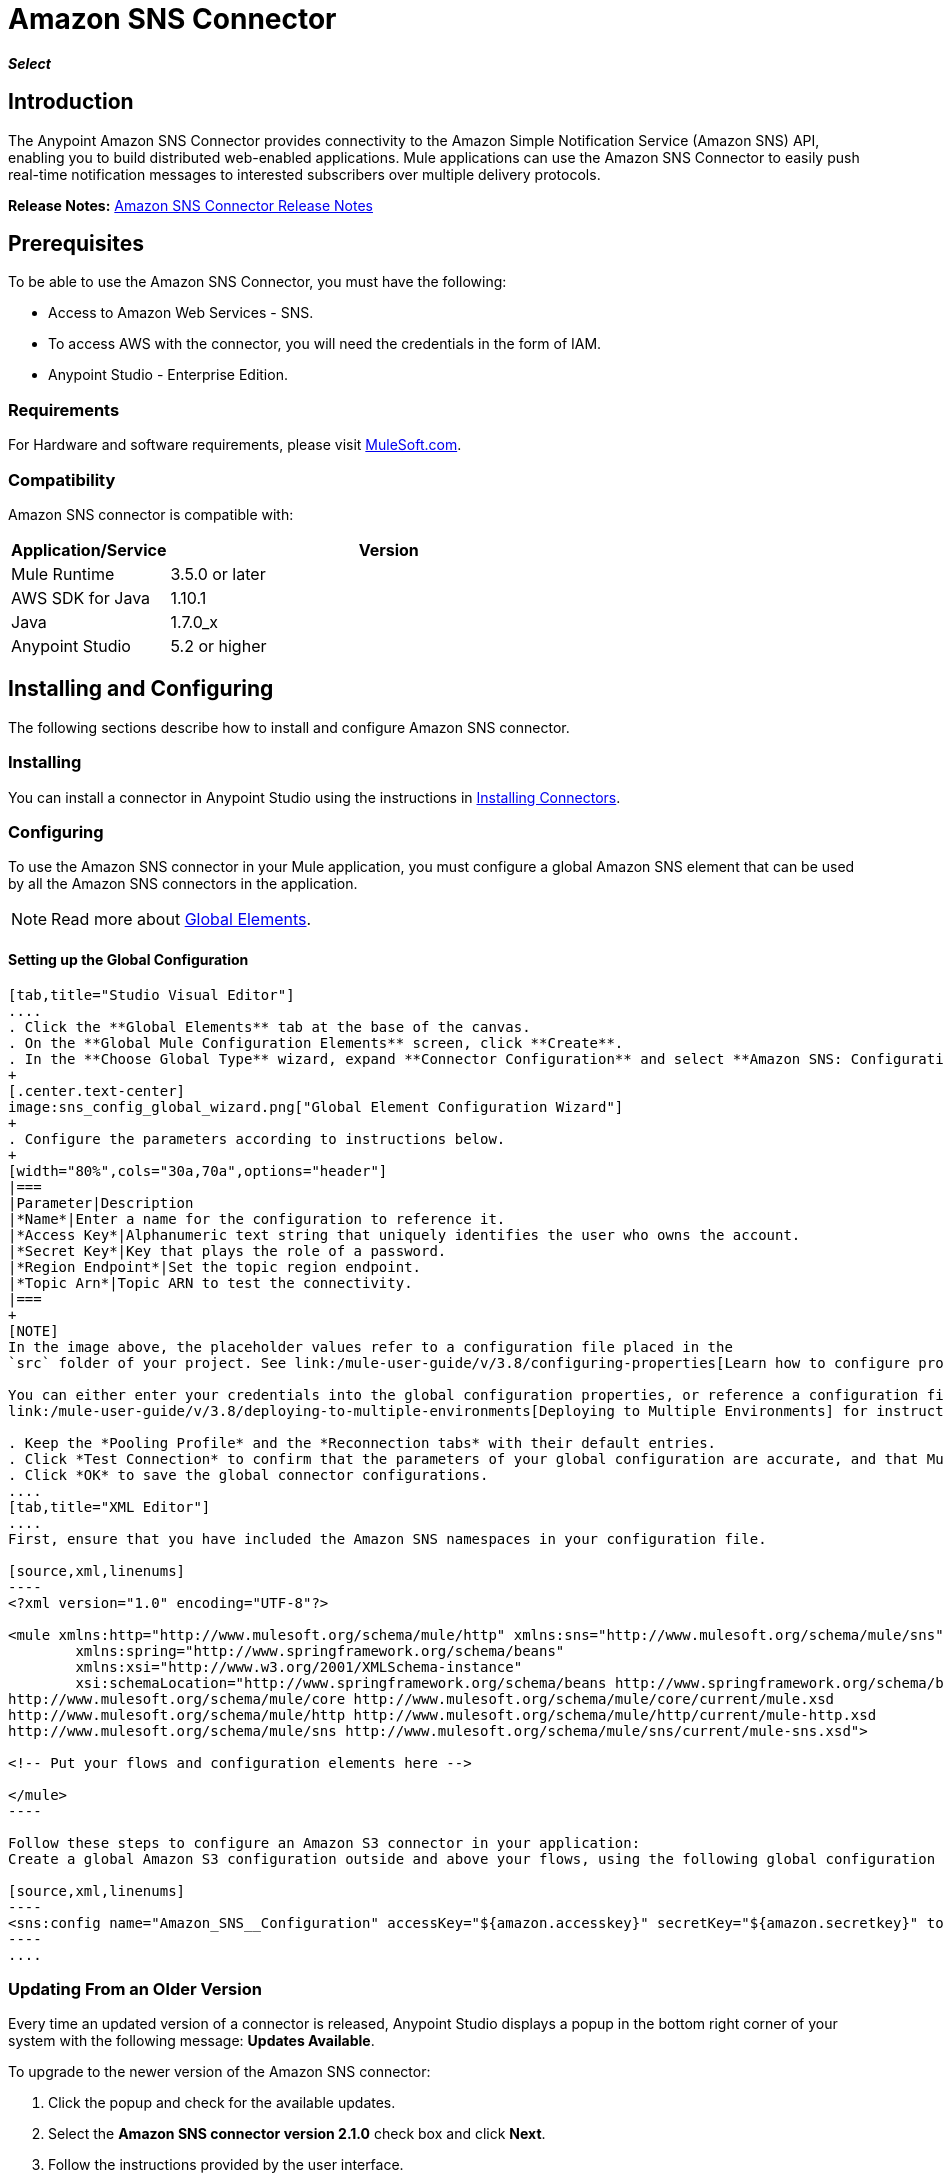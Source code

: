 = Amazon SNS Connector
:keywords: anypoint studio, connector, sns, amazon sns
:imagesdir: ./_images
//:toc: macro
//:toc-title: Contents
//:toclevels: 3

*_Select_*

//toc::[]
////
. link:#intro[Introduction]
    ..  link:#prerequisites[Prerequisites]
    ..  link:#requirements[Requirements]
    ..  link:#compatibility[Compatibility]
. link:#install-and-config[Installing & Configuring]
    .. link:#install[Installing]
    .. link:#config[Configuring]
        ... link:#config-global[Setting up the Global Configuration]
    .. link:#upgrading[Upgrading from a Previous Version]

. link:#using-the-connector[Using the Connector]
    .. link:#use-cases-and-demos[Use Cases and Demos]
    .. link:#tips[Tips]
    .. link:#adding-to-a-flow[Adding to a Flow]

. link:#example-use-case[Example Use Case]
    .. link:#example-code[Example Code]
    .. link:#run[Run Time]
    .. link:#demo[Demo]
    .. link:#see-also[See Also]
////

[[intro]]
== Introduction
The Anypoint Amazon SNS Connector provides connectivity to the Amazon Simple Notification Service (Amazon SNS) API, enabling you to build distributed web-enabled applications. Mule applications can use the Amazon SNS Connector to easily push real-time notification messages to interested subscribers over multiple delivery protocols.

*Release Notes:* link:/release-notes/amazon-sns-connector-release-notes[Amazon SNS Connector Release Notes]

[[prerequisites]]
== Prerequisites
To be able to use the Amazon SNS Connector, you must have the following:

* Access to Amazon Web Services - SNS.
* To access AWS with the connector, you will need the credentials in the form of IAM.
* Anypoint Studio - Enterprise Edition.

[[requirements]]
=== Requirements

For Hardware and software requirements, please visit https://www.mulesoft.com/lp/dl/mule-esb-enterprise[MuleSoft.com].

[[compatibility]]
=== Compatibility

Amazon SNS connector is compatible with:

[width="70%",cols="20a,80a",options="header"]
|===
|Application/Service|Version
|Mule Runtime|3.5.0 or later
|AWS SDK for Java|1.10.1
|Java|1.7.0_x
|Anypoint Studio|5.2 or higher
|===

[[install-and-config]]
== Installing and Configuring
The following sections describe how to install and configure Amazon SNS connector.

[[install]]
=== Installing

You can install a connector in Anypoint Studio using the instructions in link:/mule-user-guide/v/3.8/installing-connectors[Installing Connectors].

[[config]]
=== Configuring

To use the Amazon SNS connector in your Mule application, you must configure a global Amazon SNS element that can be used by all the Amazon SNS connectors in the application.

NOTE: Read more about https://developer.mulesoft.com/docs/display/current/Global+Elements[Global Elements].

[[config-global]]
==== Setting up the Global Configuration

[tabs]
------
[tab,title="Studio Visual Editor"]
....
. Click the **Global Elements** tab at the base of the canvas.
. On the **Global Mule Configuration Elements** screen, click **Create**.
. In the **Choose Global Type** wizard, expand **Connector Configuration** and select **Amazon SNS: Configuration** and click **Ok.**
+
[.center.text-center]
image:sns_config_global_wizard.png["Global Element Configuration Wizard"]
+
. Configure the parameters according to instructions below.
+
[width="80%",cols="30a,70a",options="header"]
|===
|Parameter|Description
|*Name*|Enter a name for the configuration to reference it.
|*Access Key*|Alphanumeric text string that uniquely identifies the user who owns the account.
|*Secret Key*|Key that plays the role of a password.
|*Region Endpoint*|Set the topic region endpoint.
|*Topic Arn*|Topic ARN to test the connectivity.
|===
+
[NOTE]
In the image above, the placeholder values refer to a configuration file placed in the
`src` folder of your project. See link:/mule-user-guide/v/3.8/configuring-properties[Learn how to configure properties].

You can either enter your credentials into the global configuration properties, or reference a configuration file that contains these values. For simpler maintenance and better re-usability of your project, Mule recommends that you use a configuration file. Keeping these values in a separate file is useful if you need to deploy to different environments, such as production, development, and QA, where your access credentials differ. See
link:/mule-user-guide/v/3.8/deploying-to-multiple-environments[Deploying to Multiple Environments] for instructions on how to manage this.

. Keep the *Pooling Profile* and the *Reconnection tabs* with their default entries.
. Click *Test Connection* to confirm that the parameters of your global configuration are accurate, and that Mule is able to successfully connect to your instance of Amazon S3. Read more about this in  link:/mule-user-guide/v/3.8/testing-connections[Testing Connections].
. Click *OK* to save the global connector configurations.
....
[tab,title="XML Editor"]
....
First, ensure that you have included the Amazon SNS namespaces in your configuration file.

[source,xml,linenums]
----
<?xml version="1.0" encoding="UTF-8"?>

<mule xmlns:http="http://www.mulesoft.org/schema/mule/http" xmlns:sns="http://www.mulesoft.org/schema/mule/sns" xmlns="http://www.mulesoft.org/schema/mule/core" xmlns:doc="http://www.mulesoft.org/schema/mule/documentation"
	xmlns:spring="http://www.springframework.org/schema/beans"
	xmlns:xsi="http://www.w3.org/2001/XMLSchema-instance"
	xsi:schemaLocation="http://www.springframework.org/schema/beans http://www.springframework.org/schema/beans/spring-beans-current.xsd
http://www.mulesoft.org/schema/mule/core http://www.mulesoft.org/schema/mule/core/current/mule.xsd
http://www.mulesoft.org/schema/mule/http http://www.mulesoft.org/schema/mule/http/current/mule-http.xsd
http://www.mulesoft.org/schema/mule/sns http://www.mulesoft.org/schema/mule/sns/current/mule-sns.xsd">

<!-- Put your flows and configuration elements here -->

</mule>
----

Follow these steps to configure an Amazon S3 connector in your application:
Create a global Amazon S3 configuration outside and above your flows, using the following global configuration code.

[source,xml,linenums]
----
<sns:config name="Amazon_SNS__Configuration" accessKey="${amazon.accesskey}" secretKey="${amazon.secretkey}" topicArn="${amazon.sns.topic.arn}" doc:name="Amazon SNS: Configuration"/>
----
....
------

[[upgrading]]
=== Updating From an Older Version

Every time an updated version of a connector is released, Anypoint Studio displays a popup in the bottom right corner of your system with the following message: *Updates Available*.

To upgrade to the newer version of the Amazon SNS connector:

. Click the popup and check for the available updates.
. Select the *Amazon SNS connector version 2.1.0* check box and click *Next*.
. Follow the instructions provided by the user interface.
. Restart Studio when prompted. After restarting, if you have several versions of the connector installed, Mule asks you for the version of the connector to use.

[NOTE]
====
We have made the following updates in version 2.x of the connector:

* For most of the operations the input and output attributes have been modified. For example, Add Permission operation refers to POJO object org.mule.modules.sns.model.AddPermission instead of com.amazonaws.services.sns.model.AddPermissionRequest.
====

[[using-the-connector]]
== Using This Connector

Amazon SNS connector is an operation-based connector, which means that when you add the connector to your flow, you need to configure a specific operation for the connector to perform. The connector currently supports the following list of operations:

* Add Permission
* Confirm Subscription
* Create Platform Application
* Create Platform Endpoint
* Create Topic
* Delete Endpoint
* Delete Platform Application
* Delete Topic
* Get Endpoint Attributes
* Get Platform Application Attributes
* Get Subscription Attributes
* Get Topic Attributes
* List Endpoint By Platform Application
* List Platform Application
* List Subscriptions By Topic
* List Subscriptions
* List Topics
* Publish
* Remove Permission
* Set Endpoint Attributes
* Set Platform Application Attributes
* Set Subscription Attributes
* Set Topic Attributes
* Subscribe
* Unsubscribe

[[use-cases-and-demos]]
=== Use Cases and Demos
Listed below are the few common use cases for the connector:

[options="autowidth"]
|===
|*Sending Amazon SNS Messages to Amazon SQS Queues*|Amazon SNS works closely with Amazon Simple Queue Service (Amazon SQS).By using Amazon SNS and Amazon SQS together, messages can be delivered to applications that require immediate notification of an event, and also persisted in an Amazon SQS queue for other applications to process at a later time.
|*Sending Amazon SNS Messages to HTTP/HTTPS Endpoints*|You can use Amazon SNS to send notification messages to one or more HTTP or HTTPS endpoints. When you subscribe an endpoint to a topic, you can publish a notification to the topic and Amazon SNS sends an HTTP POST request delivering the contents of the notification to the subscribed endpoint.
|===

[[tips]]
=== Tips

==== Test the Connection
Use the *Test Connection* feature to validate the connection to the AWS SNS topic.

. Open the *Amazon SNS Global Element Configuration*.
. Click the *Test Connection* button. If Topic Arn or the Region Endpoint are invalid, you will get an eeror message.
+
image:sns_wrong_region.png[Wrong Topic Region Endpoint]
+
. To solve this issue, Select the right region from the Region Endpoint dropdown.

[[adding-to-a-flow]]
=== Adding to a Flow

. Create a new *Mule Project* in Anypoint Studio.
. Add a suitable Mule *Inbound Endpoint*, such as the HTTP listener or File endpoint, to begin the flow.
. Drag and drop the *Amazon SNS Connector* onto the canvas.
. Click on the connector component to open the *Properties Editor*.
+
[.center.text-center]
image:sns_usecase_settings.png[Flow Settings]
+
. Configure the following parameters:
+
[options="header,autowidth"]
|===
|Field|Description
2+|*Basic Settings*
|Display Name|Enter a unique label for the connector in your application.
|Connector Configuration|Connect to a global element linked to this connector. Global elements encapsulate reusable data about the connection to the target resource or service. Select the global SNS connector element that you just created.
|Operation|Select *Create topic* from the drop-down menu.
2+|*General*
|Topic Name|Enter a unique name for the topic.
|===
+
. Click the blank space on the canvas to save your configurations.


[[example-use-case]]
== Example Use Case

Send messages to Amazon SQS Queue.

When you *subscribe an Amazon SQS queue to an Amazon SNS topic*, you can publish a message to the topic and Amazon SNS sends an Amazon SQS message to the subscribed queue.

[.center.text-center]
image:sns_usecase_flow.png[Sending messages to SQS Queue]

[NOTE]
====
You can now subscribe an Amazon SQS queue to an Amazon SNS topic using the AWS Management Console for Amazon SQS, which simplifies the process. Follow the steps mentioned in link:http://docs.aws.amazon.com/AWSSimpleQueueService/latest/SQSDeveloperGuide/sqssubscribe.html[Subscribe Queue to Amazon SNS Topic].
====

. Create a new **Mule Project** in Anypoint Studio.
. Add the below properties to `mule-app.properties` file to hold your Amazon SNS and SQS credentials and place it in the project's `src/main/app` directory.
+
[source,code,linenums]
----
amazon.accesskey=<Access Key>
amazon.secretkey=<Secret Key>
amazon.sns.topic.arn=<SNS Topic ARN>
amazon.sns.topic.region=<SNS Topic Region>

amazon.sqs.queue.name=<SQS Queue Name>
amazon.sqs.queue.region=<SQS Queue Region>
amazon.sqs.queue.url=<SQS Queue URL>
----
+
. Drag a **HTTP connector** onto the canvas and configure the following parameters: +
image:sns-http-props.png[sns http config props]
+
[options="header,autowidth"]
+
|===
|Parameter|Value
|*Display Name*|HTTP
|*Connector Configuration*| If no HTTP element has been created yet, click the plus sign to add a new **HTTP Listener Configuration** and click **OK** (leave the values to its defaults).
|*Path*|/
|===
+
. Drag the **Amazon SNS Connector** next to the HTTP endpoint component.
. Configure the SNS connector by adding a new **Amazon SNS Global Element**. Click the plus sign next to the *Connector Configuration* field.
.. Configure the global element according to the table below:
+
[options="header,autowidth"]
|===
|Parameter|Description|Value
|*Name*|Enter a name for the configuration to reference it.|<Configuration_Name>
|*Access Key*|Alphanumeric text string that uniquely identifies the user who owns the account.|`${amazon.accesskey}`
|*Secret Key*|Key that plays the role of a password.|`${amazon.secretkey}`
|*Region Endpoint*|Set the topic region endpoint.|`${amazon.sns.topic.region}`
|*Topic Arn*|Topic ARN to test the connectivity.|`${amazon.sns.topic.arn}`
|===
.. Your configuration should look like this:
+
image:sns-use-case-config.png[sns use case config]
+
.. The corresponding XML configuration should be as follows:
+
[source,xml]
----
<sns:config name="Amazon_SNS__Configuration" accessKey="${amazon.accesskey}" secretKey="${amazon.secretkey}" doc:name="Amazon SNS: Configuration" testTopicArn="${amazon.sns.topic.arn}" region="${amazon.sns.topic.region}"/>
----
+
. Click **Test Connection** to confirm that Mule can connect with the SNS instance. If the connection is successful, click **OK** to save the configurations. Otherwise, review or correct any incorrect parameters, then test again.
. Back in the properties editor of the Amazon SNS connector, configure the remaining parameters:
+
[options="header,autowidth"]
|===
|Parameter|Value
2+|*Basic Settings*
|Display Name|Publish message to topic (or any other name you prefer).
|Connector Configuration|Amazon_SNS__Configuration (the reference name to the global element you have created).
|Operation| publish
2+|*General*
|Define attributes|Select to define the Publish attributes
|Topic Arn|`${amazon.sns.topic.arn}` (or any other topic arn).
|Message|Hello World!
|Subject|Testing publish to queue.
|===

+
image:sns-publish-message-to-flow.png[publish message connector props]
. Check that your XML looks like this:
+
[source,xml]
----
<sns:publish config-ref="Amazon_SNS__Configuration" doc:name="Publish message to topic">
    <sns:publish topicArn="${amazon.sns.topic.arn}"  message="Hello world!" subject="Testing publish to queue"/>
</sns:publish>
----
. Add a **Logger** scope after the Amazon SNS connector to print the data that is being processed by the Publish operation in the Mule Console. Configure the Logger according to the table below.
+
[options="header,autowidth"]
|===
|Parameter|Value
|*Display Name*|Logger (or any other name you prefer)
|*Message*|Message ID: `#[payload]`
|*Level*|INFO
|===
+
image:sns-logger.png[sns logger]
. Now let's add another flow to receive the message published by SNS.
. Drag a Flow scope onto the palette.
. Drag the **Amazon SQS Connector** next to the HTTP endpoint component and configure it according to the steps below:
. Click the plus sign next to the *Connector Configuration* field to add a new *Amazon SQS Global Element*.
.. Configure the global element according to the table below:
+
[options="header,autowidth"]
|===
|Parameter|Description|Value
|*Name*|Enter a name for the configuration to reference it.|<Configuration_Name>
|*Access Key*|Alphanumeric text string that uniquely identifies the user who owns the account.|`${amazon.accesskey}`
|*Secret Key*|Key that plays the role of a password.|`${amazon.secretkey}`
|*Queue Name*|Set the name of the queue.|`${amazon.sqs.queue.name}`
|*Queue URL*|Set the queue URL|`${amazon.sqs.queue.url}`
|*Region Endpoint*|Set the queue reqion|`${amazon.sqs.queue.region}`
|===
+
.. Your configuration should look like this:
+
image:sns-sqs-config.png[sns-sqs-config]
+
.. The corresponding XML configuration should be as follows:
+
[source,xml]
----
<sqs:config name="Amazon_SQS__Configuration" accessKey="${amazon.accesskey}" secretKey="${amazon.secretkey}" doc:name="Amazon SQS: Configuration" defaultQueueName="${amazon.sqs.queue.name}" region="${amazon.sqs.queue.region}" url="${amazon.sqs.queue.url}"/>
----
+
. Click **Test Connection** to confirm that Mule can connect with the SQS instance. If the connection is successful, click **OK** to save the configurations. Otherwise, review or correct any incorrect parameters, then test again.
. Back in the properties editor of the Amazon SQS connector, configure the remaining parameters:
+
[options="header,autowidth"]
|===
|Parameter|Value
2+|*Basic Settings*
|Display Name|Amazon SQS (Streaming) (or any other name you prefer).
|Connector Configuration|Amazon_SQS__Configuration (the reference name to the global element you have created).
|Operation| Receive messages
|===
+
. Check that your XML looks as follows:
+
[source,xml]
----
<sqs:receive-messages config-ref="Amazon_SQS__Configuration" doc:name="Amazon SQS (Streaming)"/>
----
. Add a *Logger* scope after the Amazon SQS connector to print the data that is being passed by the Receive operation in the Mule Console. Configure the Logger according to the table below.
+
[options="header,autowidth"]
|===
|Parameter|Value
|*Display Name*|Display Message (or any other name you prefer)
|*Message*|Received Message : `#[payload]`
|*Level*|INFO
|===

[[example-code]]
=== Example Use Case Code

Paste this code into your XML Editor to quickly load the flow for this example use case into your Mule application.

[source,xml,linenums]
----
<?xml version="1.0" encoding="UTF-8"?>

<mule xmlns:tracking="http://www.mulesoft.org/schema/mule/ee/tracking" xmlns:sqs="http://www.mulesoft.org/schema/mule/sqs" xmlns:json="http://www.mulesoft.org/schema/mule/json" xmlns:sns="http://www.mulesoft.org/schema/mule/sns" xmlns:http="http://www.mulesoft.org/schema/mule/http" xmlns="http://www.mulesoft.org/schema/mule/core" xmlns:doc="http://www.mulesoft.org/schema/mule/documentation" xmlns:spring="http://www.springframework.org/schema/beans"  xmlns:xsi="http://www.w3.org/2001/XMLSchema-instance" xsi:schemaLocation="http://www.springframework.org/schema/beans http://www.springframework.org/schema/beans/spring-beans-current.xsd
http://www.mulesoft.org/schema/mule/json http://www.mulesoft.org/schema/mule/json/current/mule-json.xsd
http://www.mulesoft.org/schema/mule/http http://www.mulesoft.org/schema/mule/http/current/mule-http.xsd
http://www.mulesoft.org/schema/mule/sqs http://www.mulesoft.org/schema/mule/sqs/current/mule-sqs.xsd
http://www.mulesoft.org/schema/mule/sns http://www.mulesoft.org/schema/mule/sns/current/mule-sns.xsd
http://www.mulesoft.org/schema/mule/core http://www.mulesoft.org/schema/mule/core/current/mule.xsd
http://www.mulesoft.org/schema/mule/ee/tracking http://www.mulesoft.org/schema/mule/ee/tracking/current/mule-tracking-ee.xsd">
    <http:listener-config name="HTTP_Listener_Configuration" host="0.0.0.0" port="8081" doc:name="HTTP Listener Configuration"/>
    <sqs:config name="Amazon_SQS__Configuration" accessKey="${amazon.accesskey}" secretKey="${amazon.secretkey}" doc:name="Amazon SQS: Configuration" defaultQueueName="${amazon.sqs.queue.name}" region="${amazon.sqs.queue.region}" url="${amazon.sqs.queue.url}"/>
    <sns:config name="Amazon_SNS__Configuration" accessKey="${amazon.accesskey}" secretKey="${amazon.secretkey}" doc:name="Amazon SNS: Configuration" testTopicArn="${amazon.sns.topic.arn}" region="${amazon.sns.topic.region}"/>
    <flow name="publish_message_to_topic" >
        <http:listener config-ref="HTTP_Listener_Configuration" path="/" doc:name="HTTP"/>
        <sns:publish config-ref="Amazon_SNS__Configuration" doc:name="Publish message to topic">
            <sns:publish topicArn="${amazon.sns.topic.arn}"  message="Hello world!" subject="Testing publish to queue"/>
	    </sns:publish>
        <logger message="Message ID: #[payload]" level="INFO" doc:name="Logger"/>
    </flow>
    <flow name="recieve_message_from_queue">
        <sqs:receive-messages config-ref="Amazon_SQS__Configuration" doc:name="Amazon SQS (Streaming)"/>
        <logger message="Received Message : #[payload]" level="INFO"
			doc:name="Display Message" />
        <logger message="Message with handle : #[header:inbound:sqs.message.receipt.handle]" level="INFO" doc:name="Display Message Handle"/>
    </flow>
</mule>
----


[[run]]
=== Run Time

. Save and **run** the project as a Mule Application.
. Open a web browser and check the response after entering the URL `http://localhost:8081/`. The logger will display the published message ID on the browser and the received message on the mule console.

[[demo]]
=== Demo

You can download a fully functional example from http://mulesoft.github.io/sns-connector/[this link].

[[see-also]]
=== See Also
* Read more about link:/mule-user-guide/v/3.8/anypoint-connectors[Anypoint Connectors].
